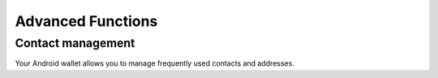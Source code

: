 .. _dash_android_advanced_functions:

Advanced Functions
==================

Contact management
------------------

Your Android wallet allows you to manage frequently used contacts and
addresses.
